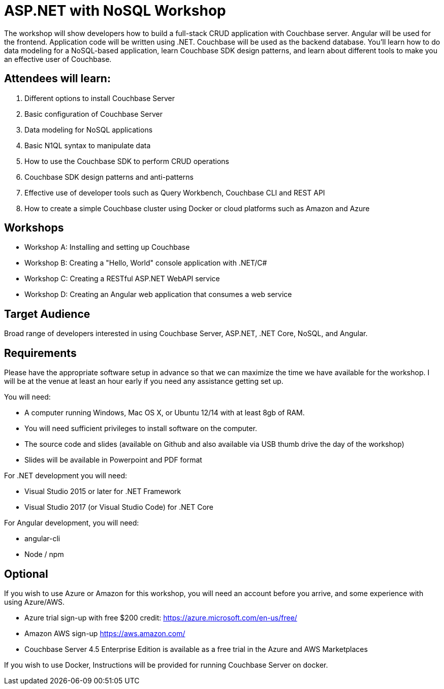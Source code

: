 = ASP.NET with NoSQL Workshop

The workshop will show developers how to build a full-stack CRUD application with Couchbase server. Angular will be used for the frontend. Application code will be written using .NET. Couchbase will be used as the backend database. You’ll learn how to do data modeling for a NoSQL-based application, learn Couchbase SDK design patterns, and learn about different tools to make you an effective user of Couchbase.

== Attendees will learn:

. Different options to install Couchbase Server
. Basic configuration of Couchbase Server
. Data modeling for NoSQL applications
. Basic N1QL syntax to manipulate data
. How to use the Couchbase SDK to perform CRUD operations
. Couchbase SDK design patterns and anti-patterns
. Effective use of developer tools such as Query Workbench, Couchbase CLI and REST API
. How to create a simple Couchbase cluster using Docker or cloud platforms such as Amazon and Azure

== Workshops

* Workshop A: Installing and setting up Couchbase
* Workshop B: Creating a "Hello, World" console application with .NET/C#
* Workshop C: Creating a RESTful ASP.NET WebAPI service
* Workshop D: Creating an Angular web application that consumes a web service

== Target Audience

Broad range of developers interested in using Couchbase Server, ASP.NET, .NET Core, NoSQL, and Angular.

== Requirements

Please have the appropriate software setup in advance so that we can maximize the time we have available for the workshop. I will be at the venue at least an hour early if you need any assistance getting set up.
 
You will need:
 
* A computer running Windows, Mac OS X, or Ubuntu 12/14 with at least 8gb of RAM.
* You will need sufficient privileges to install software on the computer.
* The source code and slides (available on Github and also available via USB thumb drive the day of the workshop)
* Slides will be available in Powerpoint and PDF format
 
For .NET development you will need:

* Visual Studio 2015 or later for .NET Framework
* Visual Studio 2017 (or Visual Studio Code) for .NET Core
 
For Angular development, you will need:

* angular-cli
* Node / npm

== Optional

If you wish to use Azure or Amazon for this workshop, you will need an account before you arrive, and some experience with using Azure/AWS.

* Azure trial sign-up with free $200 credit: https://azure.microsoft.com/en-us/free/
* Amazon AWS sign-up https://aws.amazon.com/
* Couchbase Server 4.5 Enterprise Edition is available as a free trial in the Azure and AWS Marketplaces

If you wish to use Docker, Instructions will be provided for running Couchbase Server on docker.
